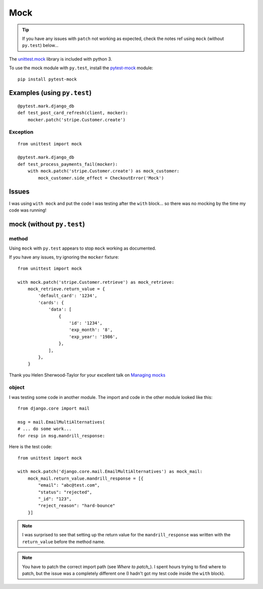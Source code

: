 Mock
****

.. highlight:: python

.. tip:: If you have any issues with ``patch`` not working as expected, check
         the notes ref using ``mock`` (without ``py.test``) below...

The `unittest.mock`_ library is included with python 3.

To use the mock module with ``py.test``, install the `pytest-mock`_ module::

  pip install pytest-mock

Examples (using ``py.test``)
============================

::

  @pytest.mark.django_db
  def test_post_card_refresh(client, mocker):
      mocker.patch('stripe.Customer.create')

Exception
---------

::

  from unittest import mock

  @pytest.mark.django_db
  def test_process_payments_fail(mocker):
      with mock.patch('stripe.Customer.create') as mock_customer:
          mock_customer.side_effect = CheckoutError('Mock')

Issues
======

I was using ``with mock`` and put the code I was testing after the ``with``
block... so there was no mocking by the time my code was running!

mock (without ``py.test``)
==========================

method
------

Using ``mock`` with ``py.test`` appears to stop ``mock`` working as documented.

If you have any issues, try ignoring the ``mocker`` fixture::

  from unittest import mock

  with mock.patch('stripe.Customer.retrieve') as mock_retrieve:
      mock_retrieve.return_value = {
          'default_card': '1234',
          'cards': {
              'data': [
                  {
                      'id': '1234',
                      'exp_month': '8',
                      'exp_year': '1986',
                  },
              ],
          },
      }

Thank you Helen Sherwood-Taylor for your excellent talk on `Managing mocks`_

object
------

I was testing some code in another module.  The import and code in the other
module looked like this::

  from django.core import mail

  msg = mail.EmailMultiAlternatives(
  # ... do some work...
  for resp in msg.mandrill_response:

Here is the test code::

  from unittest import mock

  with mock.patch('django.core.mail.EmailMultiAlternatives') as mock_mail:
      mock_mail.return_value.mandrill_response = [{
          "email": "abc@test.com",
          "status": "rejected",
          "_id": "123",
          "reject_reason": "hard-bounce"
      }]

.. note:: I was surprised to see that setting up the return value for the
          ``mandrill_response`` was written with the ``return_value`` before
          the method name.

.. note:: You have to patch the correct import path (see `Where to patch_`).
          I spent hours trying to find where to patch, but the issue was a
          completely different one (I hadn't got my test code inside the
          ``with`` block).


.. _`Managing mocks`: http://slides.com/helenst/managingmocks2015/
.. _`pytest-mock`: https://github.com/pytest-dev/pytest-mock/
.. _`unittest.mock`: https://docs.python.org/dev/library/unittest.mock.html
.. _`Where to patch`: https://docs.python.org/dev/library/unittest.mock.html#where-to-patch
